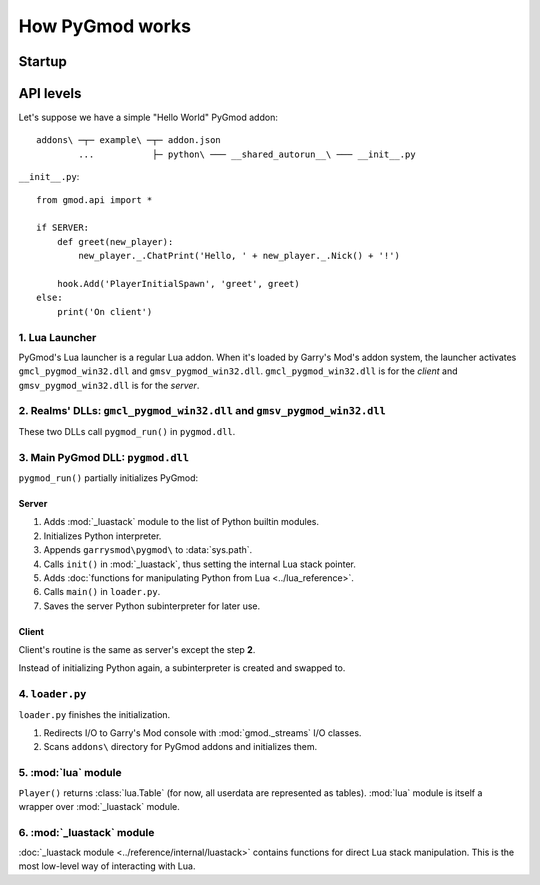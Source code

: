 How PyGmod works
================

Startup
-------

.. image:: graph.png

API levels
----------

Let's suppose we have a simple "Hello World" PyGmod addon::

    addons\ ─┬─ example\ ─┬─ addon.json
            ...           ├─ python\ ─── __shared_autorun__\ ─── __init__.py

``__init__.py``::

    from gmod.api import *

    if SERVER:
        def greet(new_player):
            new_player._.ChatPrint('Hello, ' + new_player._.Nick() + '!')

        hook.Add('PlayerInitialSpawn', 'greet', greet)
    else:
        print('On client')

1. Lua Launcher
^^^^^^^^^^^^^^^

PyGmod's Lua launcher is a regular Lua addon.
When it's loaded by Garry's Mod's addon system, the launcher activates
``gmcl_pygmod_win32.dll`` and ``gmsv_pygmod_win32.dll``.
``gmcl_pygmod_win32.dll`` is for the *client* and ``gmsv_pygmod_win32.dll`` is for the *server*.

2. Realms' DLLs: ``gmcl_pygmod_win32.dll`` and ``gmsv_pygmod_win32.dll``
^^^^^^^^^^^^^^^^^^^^^^^^^^^^^^^^^^^^^^^^^^^^^^^^^^^^^^^^^^^^^^^^^^^^^^^^

These two DLLs call ``pygmod_run()`` in ``pygmod.dll``.

3. Main PyGmod DLL: ``pygmod.dll``
^^^^^^^^^^^^^^^^^^^^^^^^^^^^^^^^^^

``pygmod_run()`` partially initializes PyGmod:

Server
""""""

#. Adds :mod:`_luastack` module to the list of Python builtin modules.
#. Initializes Python interpreter.
#. Appends ``garrysmod\pygmod\`` to :data:`sys.path`.
#. Calls ``init()`` in :mod:`_luastack`, thus setting the internal Lua stack pointer.
#. Adds :doc:`functions for manipulating Python from Lua <../lua_reference>`.
#. Calls ``main()`` in ``loader.py``.
#. Saves the server Python subinterpreter for later use.

Client
""""""

Client's routine is the same as server's except the step **2**.

Instead of initializing Python again, a subinterpreter is created and swapped to.

4. ``loader.py``
^^^^^^^^^^^^^^^^

``loader.py`` finishes the initialization.

#. Redirects I/O to Garry's Mod console with :mod:`gmod._streams` I/O classes.
#. Scans ``addons\`` directory for PyGmod addons and initializes them.

5. :mod:`lua` module
^^^^^^^^^^^^^^^^^^^^

``Player()`` returns :class:`lua.Table` (for now, all userdata are represented as tables).
:mod:`lua` module is itself a wrapper over :mod:`_luastack` module.

6. :mod:`_luastack` module
^^^^^^^^^^^^^^^^^^^^^^^^^^

:doc:`_luastack module <../reference/internal/luastack>` contains functions for direct Lua stack manipulation.
This is the most low-level way of interacting with Lua.
